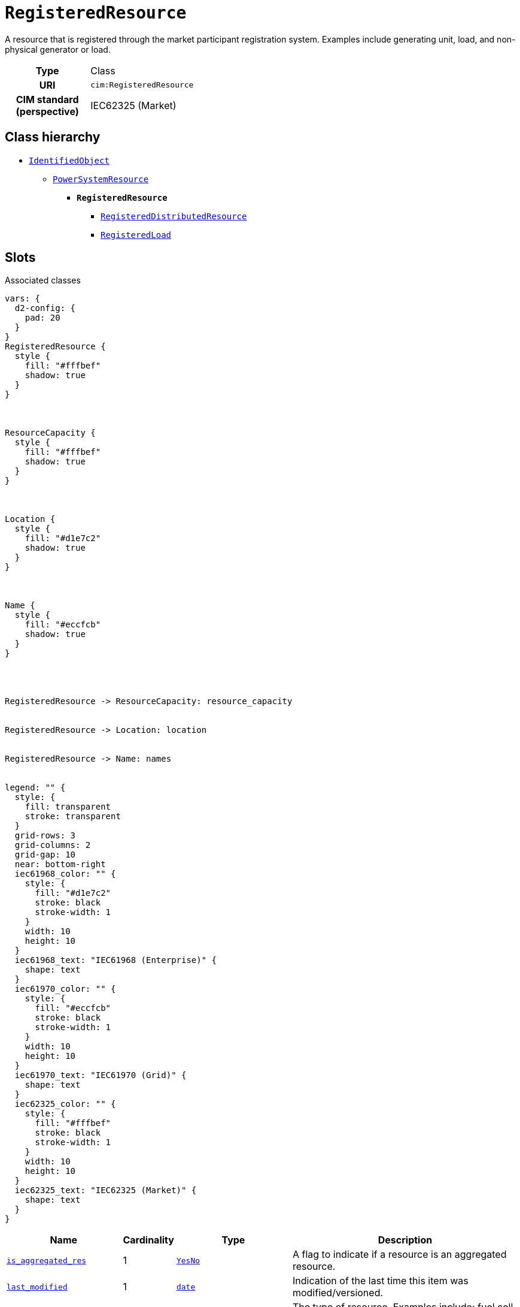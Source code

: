 = `RegisteredResource`
:toclevels: 4


+++A resource that is registered through the market participant registration system. Examples include generating unit, load, and non-physical generator or load.+++


[cols="h,3",width=65%]
|===
| Type
| Class

| URI
| `cim:RegisteredResource`


| CIM standard (perspective)
| IEC62325 (Market)



|===

== Class hierarchy
* xref::class/IdentifiedObject.adoc[`IdentifiedObject`]
** xref::class/PowerSystemResource.adoc[`PowerSystemResource`]
*** *`RegisteredResource`*
 **** xref::class/RegisteredDistributedResource.adoc[`RegisteredDistributedResource`]
 **** xref::class/RegisteredLoad.adoc[`RegisteredLoad`]


== Slots



.Associated classes
[d2,svg,theme=4]
----
vars: {
  d2-config: {
    pad: 20
  }
}
RegisteredResource {
  style {
    fill: "#fffbef"
    shadow: true
  }
}



ResourceCapacity {
  style {
    fill: "#fffbef"
    shadow: true
  }
}



Location {
  style {
    fill: "#d1e7c2"
    shadow: true
  }
}



Name {
  style {
    fill: "#eccfcb"
    shadow: true
  }
}




RegisteredResource -> ResourceCapacity: resource_capacity


RegisteredResource -> Location: location


RegisteredResource -> Name: names


legend: "" {
  style: {
    fill: transparent
    stroke: transparent
  }
  grid-rows: 3
  grid-columns: 2
  grid-gap: 10
  near: bottom-right
  iec61968_color: "" {
    style: {
      fill: "#d1e7c2"
      stroke: black
      stroke-width: 1
    }
    width: 10
    height: 10
  }
  iec61968_text: "IEC61968 (Enterprise)" {
    shape: text
  }
  iec61970_color: "" {
    style: {
      fill: "#eccfcb"
      stroke: black
      stroke-width: 1
    }
    width: 10
    height: 10
  }
  iec61970_text: "IEC61970 (Grid)" {
    shape: text
  }
  iec62325_color: "" {
    style: {
      fill: "#fffbef"
      stroke: black
      stroke-width: 1
    }
    width: 10
    height: 10
  }
  iec62325_text: "IEC62325 (Market)" {
    shape: text
  }
}
----


[cols="3,1,3,6",width=100%]
|===
| Name | Cardinality | Type | Description

| <<is_aggregated_res,`is_aggregated_res`>>
| 1
| xref::enumeration/YesNo.adoc[`YesNo`]
| +++A flag to indicate if a resource is an aggregated resource.+++

| <<last_modified,`last_modified`>>
| 1
| https://w3id.org/linkml/Date[`date`]
| +++Indication of the last time this item was modified/versioned.+++

| <<resource_type,`resource_type`>>
| 1
| https://w3id.org/linkml/String[`string`]
| +++The type of resource. Examples include: fuel cell, flywheel, photovoltaic, micro-turbine, CHP (combined heat power), V2G (vehicle to grid), DES (distributed energy storage), and others.+++

| <<resource_capacity,`resource_capacity`>>
| 1..*
| xref::class/ResourceCapacity.adoc[`ResourceCapacity`]
| n/a

| <<description,`description`>>
| 0..1
| https://w3id.org/linkml/String[`string`]
| +++The description is a free human readable text describing or naming the object. It may be non unique and may not correlate to a naming hierarchy.+++

| <<location,`location`>>
| 0..1
| xref::class/Location.adoc[`Location`]
| +++Location of this power system resource.+++

| <<m_rid,`m_rid`>>
| 0..1
| https://w3id.org/linkml/String[`string`]
| +++Master resource identifier issued by a model authority. The mRID is unique within an exchange context. Global uniqueness is easily achieved by using a UUID, as specified in RFC 4122, for the mRID. The use of UUID is strongly recommended.
For CIMXML data files in RDF syntax conforming to IEC 61970-552, the mRID is mapped to rdf:ID or rdf:about attributes that identify CIM object elements.+++

| <<names,`names`>>
| 0..*
| xref::class/Name.adoc[`Name`]
| +++All names of this identified object.+++
|===

'''


//[discrete]
[#description]
=== `description`
+++The description is a free human readable text describing or naming the object. It may be non unique and may not correlate to a naming hierarchy.+++

[cols="h,4",width=65%]
|===
| URI
| `cim:IdentifiedObject.description`
| Cardinality
| 0..1
| Type
| https://w3id.org/linkml/String[`string`]

| Inherited from
| xref::class/IdentifiedObject.adoc[`IdentifiedObject`]


|===

//[discrete]
[#is_aggregated_res]
=== `is_aggregated_res`
+++A flag to indicate if a resource is an aggregated resource.+++

[cols="h,4",width=65%]
|===
| URI
| `cim:RegisteredResource.isAggregatedRes`
| Cardinality
| 1
| Type
| xref::enumeration/YesNo.adoc[`YesNo`]


|===

//[discrete]
[#last_modified]
=== `last_modified`
+++Indication of the last time this item was modified/versioned.+++

[cols="h,4",width=65%]
|===
| URI
| `cim:RegisteredResource.lastModified`
| Cardinality
| 1
| Type
| https://w3id.org/linkml/Date[`date`]


|===

//[discrete]
[#location]
=== `location`
+++Location of this power system resource.+++

[cols="h,4",width=65%]
|===
| URI
| `cim:PowerSystemResource.Location`
| Cardinality
| 0..1
| Type
| xref::class/Location.adoc[`Location`]

| Inherited from
| xref::class/PowerSystemResource.adoc[`PowerSystemResource`]


|===

//[discrete]
[#m_rid]
=== `m_rid`
+++Master resource identifier issued by a model authority. The mRID is unique within an exchange context. Global uniqueness is easily achieved by using a UUID, as specified in RFC 4122, for the mRID. The use of UUID is strongly recommended.
For CIMXML data files in RDF syntax conforming to IEC 61970-552, the mRID is mapped to rdf:ID or rdf:about attributes that identify CIM object elements.+++

[cols="h,4",width=65%]
|===
| URI
| `cim:IdentifiedObject.mRID`
| Cardinality
| 0..1
| Type
| https://w3id.org/linkml/String[`string`]

| Inherited from
| xref::class/IdentifiedObject.adoc[`IdentifiedObject`]


|===

//[discrete]
[#names]
=== `names`
+++All names of this identified object.+++

[cols="h,4",width=65%]
|===
| URI
| `cim:IdentifiedObject.Names`
| Cardinality
| 0..*
| Type
| xref::class/Name.adoc[`Name`]

| Inherited from
| xref::class/IdentifiedObject.adoc[`IdentifiedObject`]


|===

//[discrete]
[#resource_capacity]
=== `resource_capacity`


[cols="h,4",width=65%]
|===
| URI
| `cim:RegisteredResource.ResourceCapacity`
| Cardinality
| 1..*
| Type
| xref::class/ResourceCapacity.adoc[`ResourceCapacity`]


|===

//[discrete]
[#resource_type]
=== `resource_type`
+++The type of resource. Examples include: fuel cell, flywheel, photovoltaic, micro-turbine, CHP (combined heat power), V2G (vehicle to grid), DES (distributed energy storage), and others.+++

[cols="h,4",width=65%]
|===
| URI
| `this:RegisteredResource.resourceType`
| Cardinality
| 1
| Type
| https://w3id.org/linkml/String[`string`]


|===


